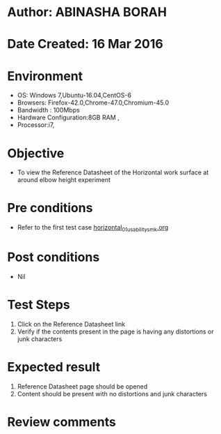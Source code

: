 * Author: ABINASHA BORAH
* Date Created: 16 Mar 2016
* Environment
  - OS: Windows 7,Ubuntu-16.04,CentOS-6
  - Browsers: Firefox-42.0,Chrome-47.0,Chromium-45.0
  - Bandwidth : 100Mbps
  - Hardware Configuration:8GB RAM , 
  - Processor:i7,

* Objective
  - To view the Reference Datasheet of the Horizontal work surface at around elbow height experiment

* Pre conditions
  - Refer to the first test case [[https://github.com/Virtual-Labs/ergonomics-iitg/blob/master/test-cases/integration_test-cases/Horizontal%20Work%20Surface/horizontal_01_usability_smk.org][horizontal_01_usability_smk.org]]
* Post conditions
   - Nil
* Test Steps
  1. Click on the Reference Datasheet link
  2. Verify if the contents present in the page is having any distortions or junk characters

* Expected result
  1. Reference Datasheet page should be opened
  2. Content should be present with no distortions and junk characters	

* Review comments
